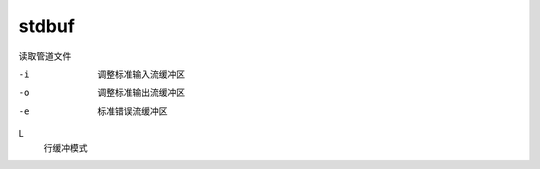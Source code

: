 ============================
stdbuf
============================


.. post:: 2023-02-24 22:59:42
  :tags: linux, linux指令
  :category: 操作系统
  :author: YanQue
  :location: CD
  :language: zh-cn


读取管道文件

-i    调整标准输入流缓冲区
-o    调整标准输出流缓冲区
-e    标准错误流缓冲区

L
  行缓冲模式



